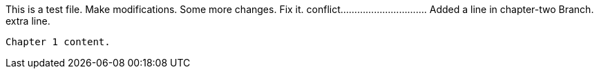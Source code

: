 This is a test file.
Make modifications.
Some more changes.
Fix it.
conflict...............................
Added a line in chapter-two Branch.
extra line.

----------------------------------------------------------------------------------------

Chapter 1 content.
